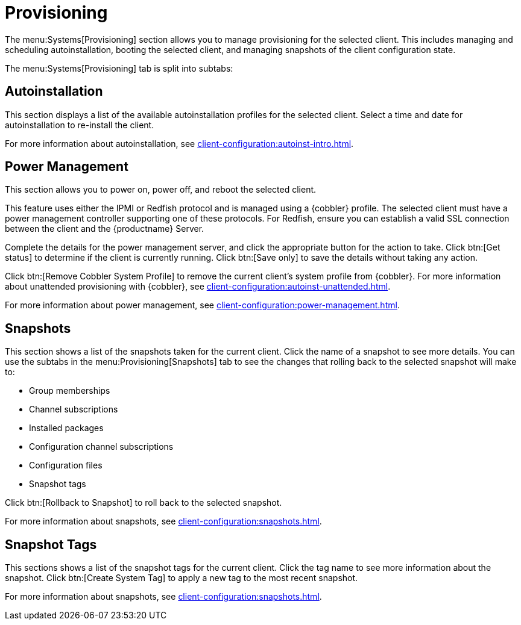 [[ref-systems-sd-provisioning]]
= Provisioning

The menu:Systems[Provisioning] section allows you to manage provisioning for the selected client.
This includes managing and scheduling autoinstallation, booting the selected client, and managing snapshots of the client configuration state.

The menu:Systems[Provisioning] tab is split into subtabs:



== Autoinstallation

This section displays a list of the available autoinstallation profiles for the selected client.
Select a time and date for autoinstallation to re-install the client.

For more information about autoinstallation, see xref:client-configuration:autoinst-intro.adoc[].



== Power Management

This section allows you to power on, power off, and reboot the selected client.

This feature uses either the IPMI or Redfish protocol and is managed using a {cobbler} profile.
The selected client must have a power management controller supporting one of these protocols.
For Redfish, ensure you can establish a valid SSL connection between the client and the {productname} Server.

Complete the details for the power management server, and click the appropriate button for the action to take.
Click btn:[Get status] to determine if the client is currently running.
Click btn:[Save only] to save the details without taking any action.

Click btn:[Remove Cobbler System Profile] to remove the current client's system profile from {cobbler}.
For more information about unattended provisioning with {cobbler}, see xref:client-configuration:autoinst-unattended.adoc[].

For more information about power management, see xref:client-configuration:power-management.adoc[].



== Snapshots

This section shows a list of the snapshots taken for the current client.
Click the name of a snapshot to see more details.
You can use the subtabs in the menu:Provisioning[Snapshots] tab to see the changes that rolling back to the selected snapshot will make to:

* Group memberships
* Channel subscriptions
* Installed packages
* Configuration channel subscriptions
* Configuration files
* Snapshot tags

Click btn:[Rollback to Snapshot] to roll back to the selected snapshot.

For more information about snapshots, see xref:client-configuration:snapshots.adoc[].



== Snapshot Tags

This sections shows a list of the snapshot tags for the current client.
Click the tag name to see more information about the snapshot.
Click btn:[Create System Tag] to apply a new tag to the most recent snapshot.

For more information about snapshots, see xref:client-configuration:snapshots.adoc[].
